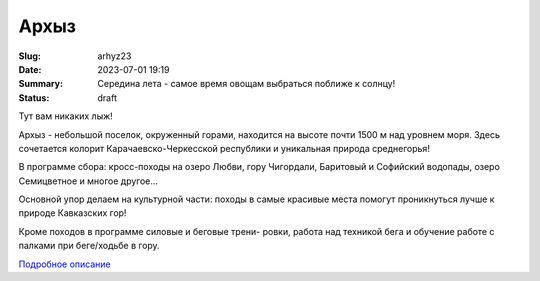 Архыз
######################

:Slug: arhyz23
:Date: 2023-07-01 19:19
:Summary: Середина лета - самое время овощам выбраться поближе к солнцу!
:Status: draft

Тут вам никаких лыж!


Архыз - небольшой поселок, окруженный горами, находится на высоте почти 1500 м над уровнем моря. Здесь сочетается колорит Карачаевско-Черкесской республики и уникальная природа среднегорья!

В программе сбора: кросс-походы на озеро Любви, гору Чигордали, Баритовый и Софийский водопады, озеро Семицветное и многое другое...

Основной упор делаем на культурной части: походы в самые красивые места помогут проникнуться лучше к природе Кавказских гор!

Кроме походов в программе силовые и беговые трени- ровки, работа над техникой бега и обучение работе с палками при беге/ходьбе в гору.


.. image:: ../images/arhyz/ar1.jpeg

.. image:: ../images/arhyz/ar2.jpeg




`Подробное описание <../images/arhyz/arhyz.pdf>`_


